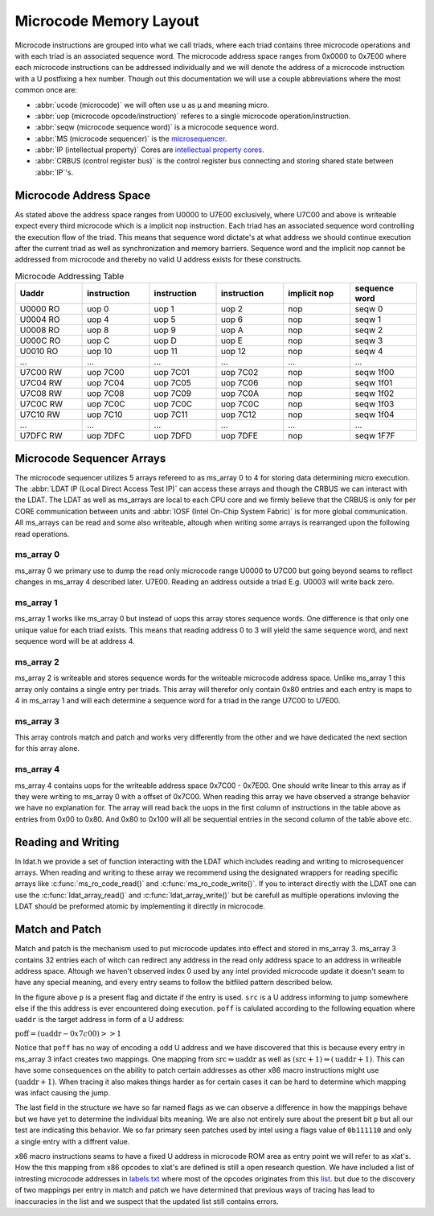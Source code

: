 Microcode Memory Layout
=================================

Microcode instructions are grouped into what we call triads, where each triad contains three microcode operations and with each triad is an associated sequence word.
The microcode address space ranges from 0x0000 to 0x7E00 where each microcode instructions can be addressed individually and we will denote the address of a microcode instruction with a U postfixing a hex number. Though out this documentation we will use a couple abbreviations where the most common once are:

* :abbr:`ucode (microcode)` we will often use u as µ and meaning micro.
* :abbr:`uop (microcode opcode/instruction)` referes to a single microcode operation/instruction.
* :abbr:`seqw (microcode sequence word)` is a microcode sequence word.
* :abbr:`MS (microcode sequencer)` is the `microsequencer <https://en.wikipedia.org/wiki/Microsequencer>`_.
* :abbr:`IP (intellectual property)` Cores are `intellectual property cores <https://en.wikipedia.org/wiki/Semiconductor_intellectual_property_core>`_.
* :abbr:`CRBUS (control register bus)` is the control register bus connecting and storing shared state between :abbr:`IP`'s.

Microcode Address Space
-----------------------

As stated above the address space ranges from U0000 to U7E00 exclusively, where U7C00 and above is writeable expect every third microcode which is a implicit nop instruction. Each triad has an associated sequence word controlling the execution flow of the triad. This means that sequence word dictate's at what address we should continue execution after the current triad as well as synchronization and memory barriers. Sequence word and the implicit nop cannot be addressed from microcode and thereby no valid U address exists for these constructs.

.. list-table:: Microcode Addressing Table
   :widths: 10 10 10 10 10 10
   :header-rows: 1

   * - Uaddr
     - instruction
     - instruction
     - instruction
     - implicit nop
     - sequence word
   * - U0000 RO
     - uop 0
     - uop 1
     - uop 2
     - nop
     - seqw 0
   * - U0004 RO
     - uop 4
     - uop 5
     - uop 6
     - nop
     - seqw 1
   * - U0008 RO
     - uop 8
     - uop 9
     - uop A
     - nop
     - seqw 2
   * - U000C RO
     - uop C
     - uop D
     - uop E
     - nop
     - seqw 3
   * - U0010 RO
     - uop 10
     - uop 11
     - uop 12
     - nop
     - seqw 4
   * - ...
     - ...
     - ...
     - ...
     - ...
     - ...
   * - U7C00 RW
     - uop 7C00
     - uop 7C01
     - uop 7C02
     - nop
     - seqw 1f00
   * - U7C04 RW
     - uop 7C04
     - uop 7C05
     - uop 7C06
     - nop
     - seqw 1f01
   * - U7C08 RW
     - uop 7C08
     - uop 7C09
     - uop 7C0A
     - nop
     - seqw 1f02
   * - U7C0C RW
     - uop 7C0C
     - uop 7C0C
     - uop 7C0C
     - nop
     - seqw 1f03
   * - U7C10 RW
     - uop 7C10
     - uop 7C11
     - uop 7C12
     - nop
     - seqw 1f04
   * - ...
     - ...
     - ...
     - ...
     - ...
     - ...
   * - U7DFC RW
     - uop 7DFC
     - uop 7DFD
     - uop 7DFE
     - nop
     - seqw 1F7F

Microcode Sequencer Arrays
--------------------------

The microcode sequencer utilizes 5 arrays refereed to as ms_array 0 to 4 for storing data determining micro execution. The :abbr:`LDAT IP (Local Direct Access Test IP)` can access these arrays and though the CRBUS we can interact with the LDAT. The LDAT as well as ms_arrays are local to each CPU core and we firmly believe that the CRBUS is only for per CORE communication between units and :abbr:`IOSF (Intel On-Chip System Fabric)` is for more global communication. All ms_arrays can be read and some also writeable, altough when writing some arrays is rearranged upon the following read operations.

ms_array 0
^^^^^^^^^^

ms_array 0 we primary use to dump the read only microcode range U0000 to U7C00 but going beyond seams to reflect changes in ms_array 4 described later. U7E00. Reading an address outside a triad E.g. U0003 will write back zero.


ms_array 1
^^^^^^^^^^

ms_array 1 works like ms_array 0 but instead of uops this array stores sequence words. One difference is that only one unique value for each triad exists. This means that reading address 0 to 3 will yield the same sequence word, and next sequence word will be at address 4.


ms_array 2
^^^^^^^^^^

ms_array 2 is writeable and stores sequence words for the writeable microcode address space. Unlike ms_array 1 this array only contains a single entry per triads. This array will therefor only contain 0x80 entries and each entry is maps to 4 in ms_array 1 and will each determine a sequence word for a triad in the range U7C00 to U7E00.

ms_array 3
^^^^^^^^^^

This array controls match and patch and works very differently from the other and we have dedicated the next section for this array alone.

ms_array 4
^^^^^^^^^^

ms_array 4 contains uops for the writeable address space 0x7C00 - 0x7E00. One should write linear to this array as if they were writing to ms_array 0 with a offset of 0x7C00. When reading this array we have observed a strange behavior we have no explanation for. The array will read back the uops in the first column of instructions in the table above as entries from 0x00 to 0x80. And 0x80 to 0x100 will all be sequential entries in the second column of the table above etc.

Reading and Writing
-------------------

In ldat.h we provide a set of function interacting with the LDAT which includes reading and writing to microsequencer arrays.
When reading and writing to these array we recommend using the designated wrappers for reading specific arrays like :c:func:`ms_ro_code_read()` and :c:func:`ms_ro_code_write()`. If you to interact directly with the LDAT one can use the :c:func:`ldat_array_read()` and :c:func:`ldat_array_write()` but be carefull as multiple operations invloving the LDAT should be preformed atomic by implementing it directly in microcode.

Match and Patch
---------------

Match and patch is the mechanism used to put microcode updates into effect and stored in ms_array 3. ms_array 3 contains 32 entries each of witch can redirect any address in the read only address space to an address in writeable address space. Altough we haven't observed index 0 used by any intel provided microcode update it doesn't seam to have any special meaning, and every entry seams to follow the bitfiled pattern described below.

.. bitfield::
    :bits: 29
    :lanes: 1

        [
            { "name": "p",   "bits": 1, "type": 1 },
            { "name": "src",   "bits": 14, "type": 2 },
            { "name": "poff",   "bits": 8, "type": 3 },
            { "name": "flags",   "bits": 6, "type": 4 }
        ]


In the figure above ``p`` is a present flag and dictate if the entry is used. ``src`` is a U address informing to jump somewhere else if the this address is ever encountered doing execution. ``poff`` is calulated according to the following equation where ``uaddr`` is the target address in form of a U address:

:math:`\text{poff}=(\text{uaddr}-0x7c00)>>1`

Notice that ``poff`` has no way of encoding a odd U address and we have discovered that this is because every entry in ms_array 3 infact creates two mappings. One mapping from :math:`\text{src} \Rightarrow \text{uaddr}` as well as :math:`(\text{src}+1) \Rightarrow (\text{uaddr}+1)`. This can have some consequences on the ability to patch certain addresses as other x86 macro instructions might use :math:`(\text{uaddr}+1)`. When tracing it also makes things harder as for certain cases it can be hard to determine which mapping was infact causing the jump.

The last field in the structure we have so far named flags as we can observe a difference in how the mappings behave but we have yet to determine the individual bits meaning. We are also not entirely sure about the present bit ``p`` but all our test are indicating this behavior. We so far primary seen patches used by intel using a flags value of ``0b111110`` and only a single entry with a diffrent value.

x86 macro instructions seams to have a fixed U address in microcode ROM area as entry point we will refer to as xlat's. How the this mapping from x86 opcodes to xlat's are defined is still a open research question. We have included a list of intresting microcode addresses in `labels.txt <https://github.com/zanderdk/lib-micro/blob/master/lables.txt>`_ where most of the opcodes originates from this `list <https://github.com/chip-red-pill/uCodeDisasm/blob/master/glm_ucode_disasm/lables.txt>`_. but due to the discovery of two mappings per entry in match and patch we have determined that previous ways of tracing has lead to inaccuracies in the list and we suspect that the updated list still contains errors.
